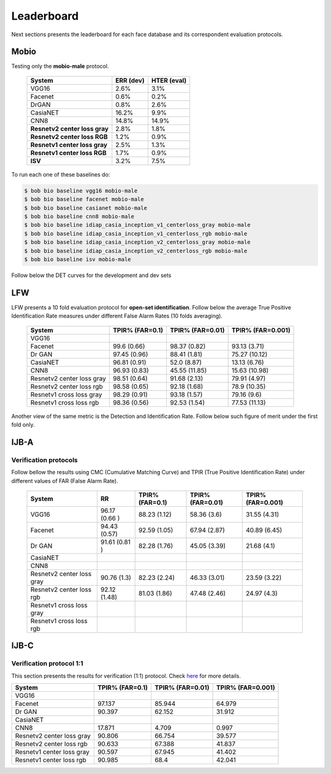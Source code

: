 .. vim: set fileencoding=utf-8 :
.. Tiago de Freitas Pereira <tiago.pereira@idiap.ch>


===========
Leaderboard
===========

Next sections presents the leaderboard for each face database and its correspondent evaluation protocols.


Mobio
-----

Testing only the **mobio-male** protocol.

 +-------------------------------+-------------+-------------+
 | System                        | ERR (dev)   | HTER (eval) |
 +===============================+=============+=============+
 | VGG16                         | 2.6%        | 3.1%        |
 +-------------------------------+-------------+-------------+
 | Facenet                       | 0.6%        | 0.2%        |
 +-------------------------------+-------------+-------------+
 | DrGAN                         | 0.8%        | 2.6%        |
 +-------------------------------+-------------+-------------+
 | CasiaNET                      | 16.2%       | 9.9%        | 
 +-------------------------------+-------------+-------------+
 | CNN8                          | 14.8%       | 14.9%       |
 +-------------------------------+-------------+-------------+
 | **Resnetv2 center loss gray** | 2.8%        | 1.8%        |
 +-------------------------------+-------------+-------------+
 | **Resnetv2 center loss RGB**  | 1.2%        | 0.9%        |
 +-------------------------------+-------------+-------------+
 | **Resnetv1 center loss gray** | 2.5%        | 1.3%        |
 +-------------------------------+-------------+-------------+
 | **Resnetv1 center loss RGB**  | 1.7%        | 0.9%        |
 +-------------------------------+-------------+-------------+
 | **ISV**                       | 3.2%        | 7.5%        |
 +-------------------------------+-------------+-------------+


To run each one of these baselines do:

.. code-block:: sh

    $ bob bio baseline vgg16 mobio-male
    $ bob bio baseline facenet mobio-male
    $ bob bio baseline casianet mobio-male
    $ bob bio baseline cnn8 mobio-male
    $ bob bio baseline idiap_casia_inception_v1_centerloss_gray mobio-male
    $ bob bio baseline idiap_casia_inception_v1_centerloss_rgb mobio-male
    $ bob bio baseline idiap_casia_inception_v2_centerloss_gray mobio-male
    $ bob bio baseline idiap_casia_inception_v2_centerloss_rgb mobio-male
    $ bob bio baseline isv mobio-male


Follow below the DET curves for the development and dev sets

.. image:: ./img/mobio-male/DET-dev.png

.. image:: ./img/mobio-male/DET-eval.png



LFW
---

LFW presents a 10 fold evaluation protocol for **open-set identification**.
Follow below the average True Positive Identification Rate measures under different False Alarm Rates (10 folds averaging).

  +-----------------------------+-----------------+-----------------+-----------------+
  | System                      | TPIR% (FAR=0.1) | TPIR% (FAR=0.01)|TPIR% (FAR=0.001)|
  +=============================+=================+=================+=================+
  | VGG16                       |                 |                 |                 |
  +-----------------------------+-----------------+-----------------+-----------------+
  | Facenet                     | 99.6  (0.66)    | 98.37 (0.82)    | 93.13  (3.71)   |
  +-----------------------------+-----------------+-----------------+-----------------+
  | Dr GAN                      | 97.45 (0.96)    | 88.41 (1.81)    | 75.27  (10.12)  |
  +-----------------------------+-----------------+-----------------+-----------------+
  | CasiaNET                    | 96.81 (0.91)    | 52.0 (8.87)     | 13.13  (6.76)   |
  +-----------------------------+-----------------+-----------------+-----------------+
  | CNN8                        | 96.93 (0.83)    | 45.55 (11.85)   | 15.63  (10.98)  |
  +-----------------------------+-----------------+-----------------+-----------------+  
  | Resnetv2 center loss gray   | 98.51 (0.64)    | 91.68 (2.13)    | 79.91  (4.97)   |
  +-----------------------------+-----------------+-----------------+-----------------+
  | Resnetv2 center loss rgb    | 98.58 (0.65)    | 92.18 (1.68)    | 78.9  (10.35)   |
  +-----------------------------+-----------------+-----------------+-----------------+
  | Resnetv1 cross  loss gray   | 98.29 (0.91)    | 93.18 (1.57)    | 79.16 (9.6)     |
  +-----------------------------+-----------------+-----------------+-----------------+
  | Resnetv1 cross loss rgb     | 98.36 (0.56)    | 92.53 (1.54)    | 77.53 (11.13)   |
  +-----------------------------+-----------------+-----------------+-----------------+

Another view of the same metric is the Detection and Identification Rate.
Follow below such figure of merit under the first fold only.

.. image:: ./img/lfw/DIR-lfw_fold1.png



IJB-A
-----

Verification protocols
**********************

Follow bellow the results using CMC (Cumulative Matching Curve) and TPIR (True Positive Identification Rate)
under different values of FAR (False Alarm Rate).

  +-----------------------------+-----------------+-----------------+-----------------+-----------------+
  | System                      |        RR       | TPIR% (FAR=0.1) | TPIR% (FAR=0.01)|TPIR% (FAR=0.001)|
  +=============================+=================+=================+=================+=================+
  | VGG16                       | 96.17 (0.66 )   |  88.23 (1.12)   |  58.36 (3.6)    | 31.55 (4.31)    |
  +-----------------------------+-----------------+-----------------+-----------------+-----------------+
  | Facenet                     | 94.43 (0.57)    | 92.59 (1.05)    | 67.94 (2.87)    | 40.89 (6.45)    |
  +-----------------------------+-----------------+-----------------+-----------------+-----------------+
  | Dr GAN                      | 91.61 (0.81 )   | 82.28 (1.76)    | 45.05 (3.39)    | 21.68 (4.1)     |
  +-----------------------------+-----------------+-----------------+-----------------+-----------------+
  | CasiaNET                    |                 |                 |                 |                 |
  +-----------------------------+-----------------+-----------------+-----------------+-----------------+
  | CNN8                        |                 |                 |                 |                 |
  +-----------------------------+-----------------+-----------------+-----------------+-----------------+  
  | Resnetv2 center loss gray   | 90.76 (1.3)     | 82.23 (2.24)    | 46.33 (3.01)    | 23.59 (3.22)    |
  +-----------------------------+-----------------+-----------------+-----------------+-----------------+
  | Resnetv2 center loss rgb    | 92.12 (1.48)    | 81.03 (1.86)    | 47.48 (2.46)    | 24.97 (4.3)     |
  +-----------------------------+-----------------+-----------------+-----------------+-----------------+
  | Resnetv1 cross  loss gray   |                 |                 |                 |                 |
  +-----------------------------+-----------------+-----------------+-----------------+-----------------+
  | Resnetv1 cross loss rgb     |                 |                 |                 |                 |
  +-----------------------------+-----------------+-----------------+-----------------+-----------------+



IJB-C
-----


Verification protocol 1:1
*************************

This section presents the results for verification (1:1) protocol.
Check `here <https://www.idiap.ch/software/bob/docs/bob/bob.db.ijbc/stable/index.html>`_ for more details.

+-----------------------------+-----------------+-----------------+-----------------+
| System                      | TPIR% (FAR=0.1) | TPIR% (FAR=0.01)|TPIR% (FAR=0.001)|
+=============================+=================+=================+=================+
| VGG16                       |                 |                 |                 |
+-----------------------------+-----------------+-----------------+-----------------+
| Facenet                     | 97.137          | 85.944          | 64.979          |
+-----------------------------+-----------------+-----------------+-----------------+
| Dr GAN                      | 90.397          | 62.152          | 31.912          |
+-----------------------------+-----------------+-----------------+-----------------+
| CasiaNET                    |                 |                 |                 |
+-----------------------------+-----------------+-----------------+-----------------+
| CNN8                        | 17.871          | 4.709           | 0.997           | 
+-----------------------------+-----------------+-----------------+-----------------+
| Resnetv2 center loss gray   | 90.806          | 66.754          | 39.577          |
+-----------------------------+-----------------+-----------------+-----------------+
| Resnetv2 center loss rgb    | 90.633          | 67.388          | 41.837          |
+-----------------------------+-----------------+-----------------+-----------------+
| Resnetv1 center loss gray   | 90.597          |67.945           | 41.402          |
+-----------------------------+-----------------+-----------------+-----------------+
| Resnetv1 center loss rgb    | 90.985          | 68.4            | 42.041          |
+-----------------------------+-----------------+-----------------+-----------------+



